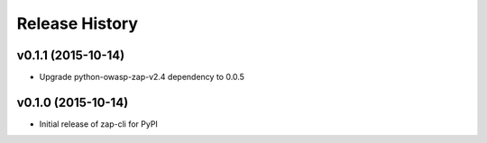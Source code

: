 Release History
===============

v0.1.1 (2015-10-14)
-------------------
* Upgrade python-owasp-zap-v2.4 dependency to 0.0.5

v0.1.0 (2015-10-14)
-------------------
* Initial release of zap-cli for PyPI
